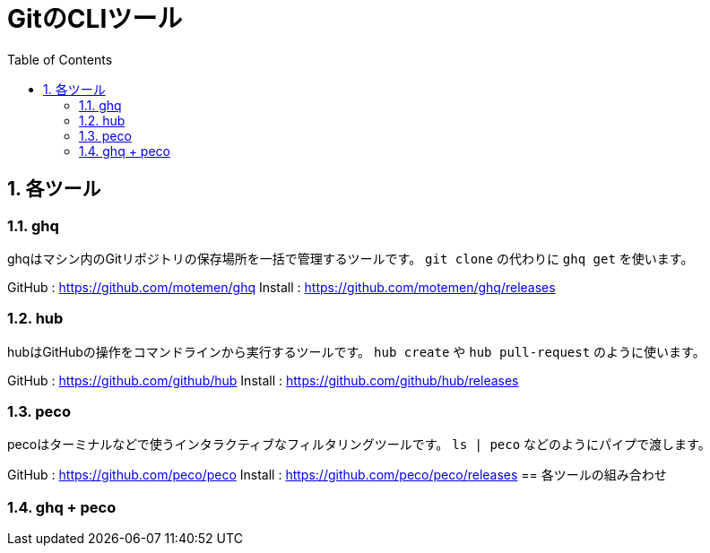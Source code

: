 ﻿= GitのCLIツール
:numbered:
:toc:

== 各ツール

=== ghq
ghqはマシン内のGitリポジトリの保存場所を一括で管理するツールです。
`git clone` の代わりに `ghq get` を使います。

GitHub : https://github.com/motemen/ghq
Install : https://github.com/motemen/ghq/releases

=== hub
hubはGitHubの操作をコマンドラインから実行するツールです。
`hub create` や `hub pull-request` のように使います。

GitHub : https://github.com/github/hub
Install : https://github.com/github/hub/releases

=== peco
pecoはターミナルなどで使うインタラクティブなフィルタリングツールです。
`ls | peco` などのようにパイプで渡します。

GitHub : https://github.com/peco/peco
Install : https://github.com/peco/peco/releases
== 各ツールの組み合わせ

=== ghq + peco
